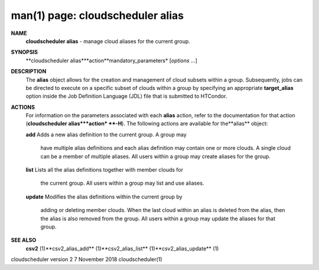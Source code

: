.. File generated by /hepuser/crlb/Git/cloudscheduler/utilities/cli_doc_to_rst - DO NOT EDIT
..
.. To modify the contents of this file:
..   1. edit the man page file(s) ".../cloudscheduler/cli/man/csv2_alias.1"
..   2. run the utility ".../cloudscheduler/utilities/cli_doc_to_rst"
..

man(1) page: cloudscheduler alias
=================================

 
 
 
**NAME**
       **cloudscheduler alias**
       - manage cloud aliases for the current group.
 
**SYNOPSIS**
       **cloudscheduler alias***action**mandatory_parameters*
       [*options*
       ...]
 
**DESCRIPTION**
       The  **alias**
       object allows for the creation and management of cloud
       subsets within a group.  Subsequently, jobs can be directed to execute  on
       a specific subset of clouds within a group by specifying an appropriate
       **target_alias**
       option inside the Job Definition Language (JDL) file  that
       is submitted to HTCondor.
 
**ACTIONS**
       For  information  on  the parameters associated with each **alias**
       action,
       refer to the documentation for that action (**cloudscheduler alias***action*
       **-H**).
       The following actions are available for the**alias**
       object:
 
       **add**
       Adds  a  new alias definition to the current group.  A group may
              have multiple alias definitions and each  alias  definition  may
              contain  one  or more clouds.  A single cloud can be a member of
              multiple aliases.  All users within a group may  create  aliases
              for the group.
 
       **list**
       Lists  all the alias definitions together with member clouds for
              the current group.  All users within a group may  list  and  use
              aliases.
 
       **update**
       Modifies  the  alias  definitions  within  the  current group by
              adding or deleting member clouds.  When the last cloud within an
              alias  is deleted from the alias, then the alias is also removed
              from the group.  All users within a group may update the aliases
              for that group.
 
**SEE ALSO**
       **csv2**
       (1)**csv2_alias_add**
       (1)**csv2_alias_list**
       (1)**csv2_alias_update**
       (1)
 
 
 
cloudscheduler version 2        7 November 2018              cloudscheduler(1)
 
